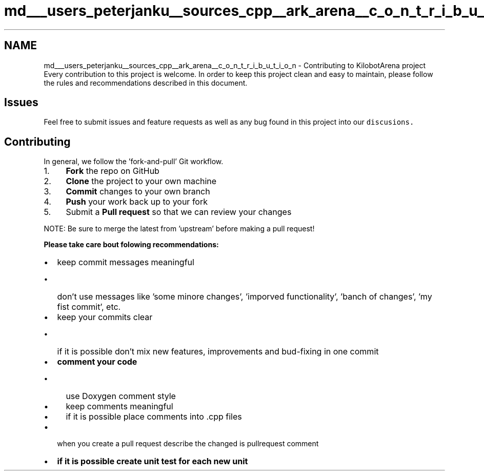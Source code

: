 .TH "md___users_peterjanku__sources_cpp__ark_arena__c_o_n_t_r_i_b_u_t_i_o_n" 3 "Fri Feb 18 2022" "Version v0.0.1" "ArkArena" \" -*- nroff -*-
.ad l
.nh
.SH NAME
md___users_peterjanku__sources_cpp__ark_arena__c_o_n_t_r_i_b_u_t_i_o_n \- Contributing to KilobotArena project 
Every contribution to this project is welcome\&. In order to keep this project clean and easy to maintain, please follow the rules and recommendations described in this document\&.
.SH "Issues"
.PP
Feel free to submit issues and feature requests as well as any bug found in this project into our \fCdiscusions\&.\fP
.SH "Contributing"
.PP
In general, we follow the 'fork-and-pull' Git workflow\&.
.PP
.IP "1." 4
\fBFork\fP the repo on GitHub
.IP "2." 4
\fBClone\fP the project to your own machine
.IP "3." 4
\fBCommit\fP changes to your own branch
.IP "4." 4
\fBPush\fP your work back up to your fork
.IP "5." 4
Submit a \fBPull request\fP so that we can review your changes
.PP
.PP
NOTE: Be sure to merge the latest from 'upstream' before making a pull request!
.PP
\fI\fBPlease take care bout folowing recommendations:\fP\fP
.IP "\(bu" 2
keep commit messages meaningful
.IP "  \(bu" 4
don't use messages like 'some minore changes', 'imporved functionality', 'banch of changes', 'my fist commit', etc\&.
.PP

.IP "\(bu" 2
keep your commits clear
.IP "  \(bu" 4
if it is possible don't mix new features, improvements and bud-fixing in one commit
.PP

.IP "\(bu" 2
\fBcomment your code\fP
.IP "  \(bu" 4
use Doxygen comment style
.IP "  \(bu" 4
keep comments meaningful
.IP "  \(bu" 4
if it is possible place comments into \&.cpp files
.PP

.IP "\(bu" 2
when you create a pull request describe the changed is pullrequest comment 
.br

.IP "\(bu" 2
\fBif it is possible create unit test for each new unit\fP 
.PP

